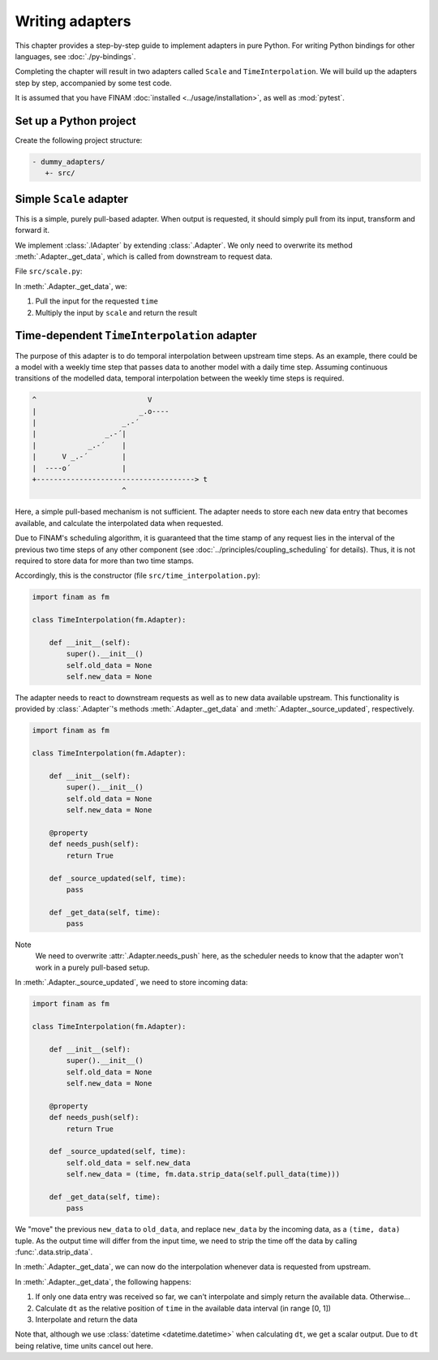 ================
Writing adapters
================

This chapter provides a step-by-step guide to implement adapters in pure Python.
For writing Python bindings for other languages, see :doc:`./py-bindings`.

Completing the chapter will result in two adapters called ``Scale`` and ``TimeInterpolation``.
We will build up the adapters step by step, accompanied by some test code.

It is assumed that you have FINAM :doc:`installed <../usage/installation>`, as well as :mod:`pytest`.

Set up a Python project
-----------------------

Create the following project structure:

.. code-block::

    - dummy_adapters/
       +- src/

Simple ``Scale`` adapter
------------------------

This is a simple, purely pull-based adapter.
When output is requested, it should simply pull from its input, transform and forward it.

We implement :class:`.IAdapter` by extending :class:`.Adapter`. We only need to overwrite its method :meth:`.Adapter._get_data`,
which is called from downstream to request data.

File ``src/scale.py``:

.. testcode:: scale-adapter

    import finam as fm


    class Scale(fm.Adapter):
        def __init__(self, scale):
            super().__init__()
            self.scale = scale

        def _get_data(self, time):
            d = self.pull_data(time)
            return d * self.scale

.. testcode:: scale-adapter
    :hide:

    from datetime import datetime, timedelta

    generator = fm.modules.CallbackGenerator(
        {"Value": (lambda _t: 1.0, fm.Info(time=None, grid=fm.NoGrid()))},
        start=datetime(2000, 1, 1),
        step=timedelta(days=1),
    )
    consumer = fm.modules.DebugConsumer(
        {"Input": fm.Info(None, grid=fm.NoGrid())},
        start=datetime(2000, 1, 1),
        step=timedelta(days=1),
    )
    adapter = Scale(0.5)

    comp = fm.Composition([generator, consumer])
    comp.initialize()

    generator.outputs["Value"] >> adapter >> consumer.inputs["Input"]

    comp.run(datetime(2000, 1, 2))

    print(fm.data.strip_data(consumer.data["Input"]))

.. testoutput:: scale-adapter
    :hide:

    0.5 dimensionless

In :meth:`.Adapter._get_data`, we:

#. Pull the input for the requested ``time``
#. Multiply the input by ``scale`` and return the result

Time-dependent ``TimeInterpolation`` adapter
--------------------------------------------

The purpose of this adapter is to do temporal interpolation between upstream time steps.
As an example, there could be a model with a weekly time step that passes data to another model with a daily time step.
Assuming continuous transitions of the modelled data, temporal interpolation between the weekly time steps is required.

.. code-block::

      ^                          V
      |                        _.o----
      |                    _.-´
      |                _.-´|
      |            _.-´    |
      |      V _.-´        |
      |  ----o´            |
      +-------------------------------------> t
                           ^

Here, a simple pull-based mechanism is not sufficient.
The adapter needs to store each new data entry that becomes available, and calculate the interpolated data when requested.

Due to FINAM's scheduling algorithm, it is guaranteed that the time stamp of any request lies in the interval of the previous two time steps of any other component
(see :doc:`../principles/coupling_scheduling` for details).
Thus, it is not required to store data for more than two time stamps.

Accordingly, this is the constructor (file ``src/time_interpolation.py``):

.. code-block:: Python

    import finam as fm

    class TimeInterpolation(fm.Adapter):

        def __init__(self):
            super().__init__()
            self.old_data = None
            self.new_data = None

The adapter needs to react to downstream requests as well as to new data available upstream.
This functionality is provided by :class:`.Adapter`'s methods :meth:`.Adapter._get_data` and :meth:`.Adapter._source_updated`, respectively.

.. code-block:: Python

    import finam as fm

    class TimeInterpolation(fm.Adapter):

        def __init__(self):
            super().__init__()
            self.old_data = None
            self.new_data = None

        @property
        def needs_push(self):
            return True

        def _source_updated(self, time):
            pass

        def _get_data(self, time):
            pass

Note
  We need to overwrite :attr:`.Adapter.needs_push` here, as the scheduler needs to know that the adapter won't work in a purely pull-based setup.

In :meth:`.Adapter._source_updated`, we need to store incoming data:

.. code-block:: Python

    import finam as fm

    class TimeInterpolation(fm.Adapter):

        def __init__(self):
            super().__init__()
            self.old_data = None
            self.new_data = None

        @property
        def needs_push(self):
            return True

        def _source_updated(self, time):
            self.old_data = self.new_data
            self.new_data = (time, fm.data.strip_data(self.pull_data(time)))

        def _get_data(self, time):
            pass

We "move" the previous ``new_data`` to ``old_data``, and replace ``new_data`` by the incoming data, as a ``(time, data)`` tuple.
As the output time will differ from the input time, we need to strip the time off the data by calling :func:`.data.strip_data`.

In :meth:`.Adapter._get_data`, we can now do the interpolation whenever data is requested from upstream.

.. testcode:: time-adapter

    import finam as fm

    class TimeInterpolation(fm.Adapter):

        def __init__(self):
            super().__init__()
            self.old_data = None
            self.new_data = None

        @property
        def needs_push(self):
            return True

        def _source_updated(self, time):
            self.old_data = self.new_data
            self.new_data = (time, fm.data.strip_data(self.pull_data(time)))

        def _get_data(self, time):
            if self.old_data is None:
                if self.new_data is None:
                    return None
                else:
                    return self.new_data[1]

            dt = (time - self.old_data[0]) / (self.new_data[0] - self.old_data[0])

            o = self.old_data[1]
            n = self.new_data[1]

            return o + dt * (n - o)

.. testcode:: time-adapter
    :hide:

    from datetime import datetime, timedelta

    generator = fm.modules.CallbackGenerator(
        {"Value": (lambda t: t.day, fm.Info(time=None, grid=fm.NoGrid()))},
        start=datetime(2000, 1, 1),
        step=timedelta(days=30),
    )
    consumer = fm.modules.DebugConsumer(
        {"Input": fm.Info(None, grid=fm.NoGrid())},
        start=datetime(2000, 1, 1),
        step=timedelta(days=1),
    )
    adapter = TimeInterpolation()

    comp = fm.Composition([generator, consumer])
    comp.initialize()

    generator.outputs["Value"] >> adapter >> consumer.inputs["Input"]

    comp.run(datetime(2000, 1, 15))

    print(fm.data.strip_data(consumer.data["Input"]))

.. testoutput:: time-adapter
    :hide:

    14.0 dimensionless

In :meth:`.Adapter._get_data`, the following happens:

#. If only one data entry was received so far, we can't interpolate and simply return the available data. Otherwise...
#. Calculate ``dt`` as the relative position of ``time`` in the available data interval (in range [0, 1])
#. Interpolate and return the data

Note that, although we use :class:`datetime <datetime.datetime>` when calculating ``dt``, we get a scalar output.
Due to ``dt`` being relative, time units cancel out here.
